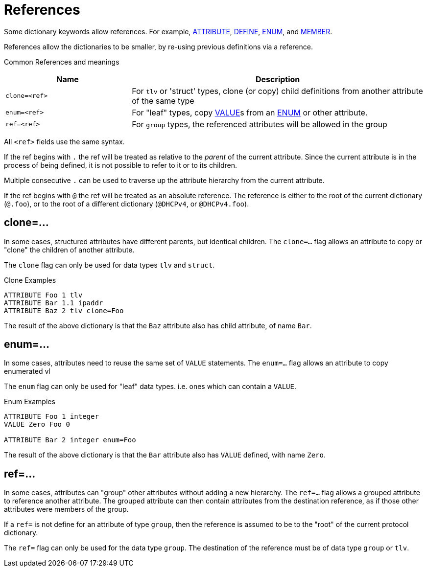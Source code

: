 # References

Some dictionary keywords allow references.  For example, xref:dictionary/attribute.adoc[ATTRIBUTE],  xref:dictionary/define.adoc[DEFINE], xref:dictionary/enum.adoc[ENUM], and xref:dictionary/member.adoc[MEMBER].

References allow the dictionaries to be smaller, by re-using previous definitions via a reference.

Common References and meanings
[options="header"]
[cols="30%,70%"]
|=====
| Name           | Description
| `clone=<ref>`  | For `tlv` or 'struct' types, clone (or copy) child definitions from another attribute of the same type
| `enum=<ref>`   | For "leaf" types, copy xref:dictionary/value.adoc[VALUE]s from an xref:dictionary/enum.adoc[ENUM] or other attribute.
| `ref=<ref>`    | For `group` types, the referenced attributes will be allowed in the group
|=====

All `<ref>` fields use the same syntax.

If the ref begins with `.` the ref will be treated as relative to the _parent_ of the current attribute.  Since the current attribute is in the process of being defined, it is not possible to refer to it or to its children.

Multiple consecutive `.` can be used to traverse up the attribute hierarchy from the current attribute.

If the ref begins with `@` the ref will be treated as an absolute reference.  The reference is either to the root of the current dictionary (`@.foo`), or to the root of a different dictionary (`@DHCPv4`, or `@DHCPv4.foo`).

== clone=...

In some cases, structured attributes have different parents, but
identical children. The `clone=...` flag allows an attribute to copy
or "clone" the children of another attribute.

The `clone` flag can only be used for data types `tlv` and `struct`.

.Clone Examples
----
ATTRIBUTE Foo 1 tlv
ATTRIBUTE Bar 1.1 ipaddr
ATTRIBUTE Baz 2 tlv clone=Foo
----

The result of the above dictionary is that the `Baz` attribute also has child attribute, of name `Bar`.

== enum=...

In some cases, attributes need to reuse the same set of `VALUE` statements.
The `enum=...` flag allows an attribute to copy enumerated vl

The `enum` flag can only be used for "leaf" data types.  i.e. ones
which can contain a `VALUE`.

.Enum Examples
----
ATTRIBUTE Foo 1 integer
VALUE Zero Foo 0

ATTRIBUTE Bar 2 integer enum=Foo
----

The result of the above dictionary is that the `Bar` attribute also has `VALUE` defined, with name `Zero`.

== ref=...

In some cases, attributes can "group" other attributes without adding
a new hierarchy.  The `ref=...` flag allows a grouped attribute to
reference another attribute.  The grouped attribute can then contain
attributes from the destination reference, as if those other
attributes were members of the group.

If a `ref=` is not define for an attribute of type `group`, then the
reference is assumed to be to the "root" of the current protocol
dictionary.

The `ref=` flag can only be used for the data type `group`.  The destination of the reference must be of data type `group` or `tlv`.

// Copyright (C) 2025 Network RADIUS SAS.  Licenced under CC-by-NC 4.0.
// This documentation was developed by Network RADIUS SAS.

